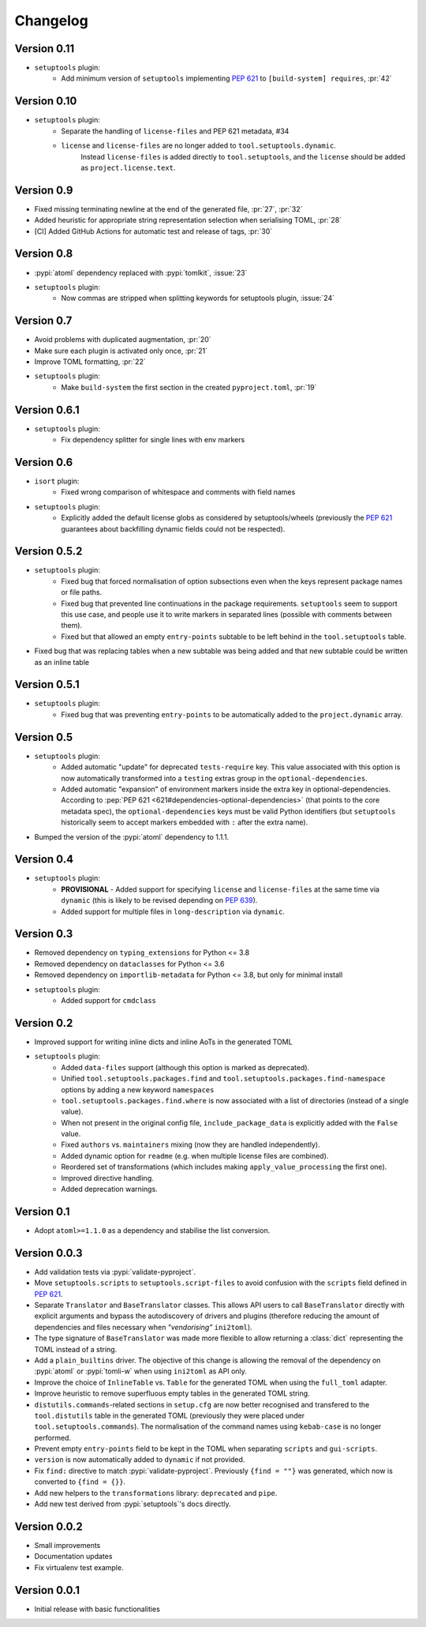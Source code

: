=========
Changelog
=========

Version 0.11
============

* ``setuptools`` plugin:
   * Add minimum version of ``setuptools`` implementing :pep:`621` to ``[build-system] requires``, :pr:`42`

Version 0.10
============

* ``setuptools`` plugin:
   * Separate the handling of ``license-files`` and PEP 621 metadata, #34
   * ``license`` and ``license-files`` are no longer added to ``tool.setuptools.dynamic``.
      Instead ``license-files`` is added directly to ``tool.setuptools``, and the ``license`` should be added as ``project.license.text``.

Version 0.9
===========

- Fixed missing terminating newline at the end of the generated file, :pr:`27`, :pr:`32`
- Added heuristic for appropriate string representation selection when
  serialising TOML, :pr:`28`
- [CI] Added GitHub Actions for automatic test and release of tags, :pr:`30`

Version 0.8
===========

- :pypi:`atoml` dependency replaced with :pypi:`tomlkit`, :issue:`23`
- ``setuptools`` plugin:
    - Now commas are stripped when splitting keywords for setuptools plugin, :issue:`24`

Version 0.7
===========

- Avoid problems with duplicated augmentation, :pr:`20`
- Make sure each plugin is activated only once, :pr:`21`
- Improve TOML formatting, :pr:`22`
- ``setuptools`` plugin:
   - Make ``build-system`` the first section in the created ``pyproject.toml``,
     :pr:`19`

Version 0.6.1
=============

- ``setuptools`` plugin:
   - Fix dependency splitter for single lines with env markers

Version 0.6
===========

- ``isort`` plugin:
   - Fixed wrong comparison of whitespace and comments with field names
- ``setuptools`` plugin:
   - Explicitly added the default license globs as considered by
     setuptools/wheels (previously the :pep:`621` guarantees about backfilling
     dynamic fields could not be respected).

Version 0.5.2
=============

- ``setuptools`` plugin:
   - Fixed bug that forced normalisation of option subsections
     even when the keys represent package names or file paths.
   - Fixed bug that prevented line continuations in the package requirements.
     ``setuptools`` seem to support this use case, and people use it to write
     markers in separated lines (possible with comments between them).
   - Fixed but that allowed an empty ``entry-points`` subtable to be left
     behind in the ``tool.setuptools`` table.
- Fixed bug that was replacing tables when a new subtable was being added
  and that new subtable could be written as an inline table

Version 0.5.1
=============

- ``setuptools`` plugin:
   - Fixed bug that was preventing ``entry-points`` to be automatically
     added to the ``project.dynamic`` array.

Version 0.5
===========

- ``setuptools`` plugin:
   - Added automatic "update" for deprecated ``tests-require`` key.
     This value associated with this option is now automatically transformed
     into a ``testing`` extras group in the ``optional-dependencies``.
   - Added automatic "expansion" of environment markers inside the extra key in
     optional-dependencies. According to :pep:`PEP 621 <621#dependencies-optional-dependencies>`
     (that points to the core metadata spec), the ``optional-dependencies`` keys
     must be valid Python identifiers (but ``setuptools`` historically seem to
     accept markers embedded with ``:`` after the extra name).
- Bumped the version of the :pypi:`atoml` dependency to 1.1.1.

Version 0.4
===========

- ``setuptools`` plugin:
   - **PROVISIONAL** - Added support for specifying ``license`` and ``license-files`` at the
     same time via ``dynamic`` (this is likely to be revised depending on :pep:`639`).
   - Added support for multiple files in ``long-description`` via ``dynamic``.

Version 0.3
===========

- Removed dependency on ``typing_extensions`` for Python <= 3.8
- Removed dependency on ``dataclasses`` for Python <= 3.6
- Removed dependency on ``importlib-metadata`` for Python <= 3.8,
  but only for minimal install
- ``setuptools`` plugin:
   - Added support for ``cmdclass``

Version 0.2
===========

- Improved support for writing inline dicts and inline AoTs in the generated TOML
- ``setuptools`` plugin:
   - Added ``data-files``  support (although this option is marked as deprecated).
   - Unified ``tool.setuptools.packages.find`` and ``tool.setuptools.packages.find-namespace``
     options by adding a new keyword ``namespaces``
   - ``tool.setuptools.packages.find.where`` is now associated with a list of directories
     (instead of a single value).
   - When not present in the original config file, ``include_package_data`` is
     explicitly added with the ``False`` value.
   - Fixed ``authors`` vs. ``maintainers`` mixing (now they are handled independently).
   - Added dynamic option for ``readme`` (e.g. when multiple license files are combined).
   - Reordered set of transformations (which includes making ``apply_value_processing`` the first one).
   - Improved directive handling.
   - Added deprecation warnings.

Version 0.1
===========

- Adopt ``atoml>=1.1.0`` as a dependency and stabilise the list conversion.

Version 0.0.3
=============

- Add validation tests via :pypi:`validate-pyproject`.
- Move ``setuptools.scripts`` to ``setuptools.script-files`` to avoid confusion
  with the ``scripts`` field defined in :pep:`621`.
- Separate ``Translator`` and ``BaseTranslator`` classes.
  This allows API users to call ``BaseTranslator`` directly with explicit
  arguments and bypass the autodiscovery of drivers and plugins
  (therefore reducing the amount of dependencies and files necessary when
  *"vendorising"* ``ini2toml``).
- The type signature of ``BaseTranslator`` was made more flexible to allow
  returning a :class:`dict` representing the TOML instead of a string.
- Add a ``plain_builtins`` driver.
  The objective of this change is allowing the removal of the dependency on
  :pypi:`atoml` or :pypi:`tomli-w` when using ``ini2toml`` as API only.
- Improve the choice of ``InlineTable`` vs. ``Table`` for the generated TOML
  when using the ``full_toml`` adapter.
- Improve heuristic to remove superfluous empty tables in the generated TOML string.
- ``distutils.commands``-related sections in ``setup.cfg`` are now better
  recognised and transfered to the ``tool.distutils`` table in the generated
  TOML (previously they were placed under ``tool.setuptools.commands``).
  The normalisation of the command names using ``kebab-case`` is no longer
  performed.
- Prevent empty ``entry-points`` field to be kept in the TOML when separating
  ``scripts`` and ``gui-scripts``.
- ``version`` is now automatically added to ``dynamic`` if not provided.
- Fix ``find:`` directive to match :pypi:`validate-pyproject`.
  Previously ``{find = ""}`` was generated, which now is converted to ``{find = {}}``.
- Add new helpers to the ``transformations`` library: ``deprecated`` and ``pipe``.
- Add new test derived from :pypi:`setuptools`'s docs directly.

Version 0.0.2
=============

- Small improvements
- Documentation updates
- Fix virtualenv test example.

Version 0.0.1
=============

- Initial release with basic functionalities
